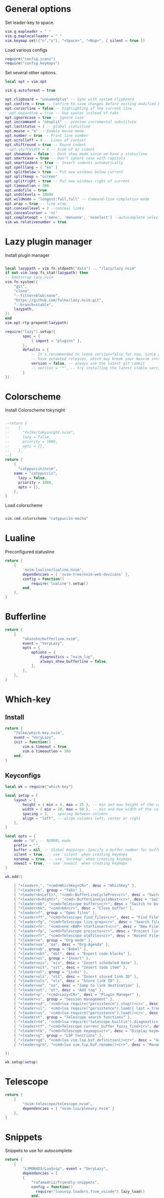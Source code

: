 * General options
Set leader-key to space.
#+BEGIN_SRC lua :tangle ~/.config/nvim/init.lua
vim.g.mapleader = " "
vim.g.maplocalleader = " "
vim.keymap.set({"n","v"}, "<Space>", "<Nop>", { silent = true })

#+END_SRC
Load various configs
#+BEGIN_SRC lua :tangle~/.config/nvim/init.lua
require("config.icons")
require("config.keymaps")
#+END_SRC
Set several other options.
#+BEGIN_SRC lua :tangle ~/.config/nvim/init.lua
local opt = vim.opt

vim.g.autoformat = true

opt.clipboard = "unnamedplus" -- Sync with system clipboard
opt.confirm = true -- Confirm to save changes before exiting modified buffer
opt.cursorline = false -- highlighting of the current line
--opt.expandtab = true -- Use spaces instead of tabs
opt.ignorecase = true -- Ignore case
opt.inccommand = "nosplit" -- preview incremental substitute
opt.laststatus = 3 -- global statusline
opt.mouse = "a" -- Enable mouse mode
opt.number = true -- Print line number
opt.scrolloff = 4 -- Lines of context
opt.shiftround = true -- Round indent
--opt.shiftwidth = 4 -- Size of an indent
opt.showmode = false -- Dont show mode since we have a statusline
opt.smartcase = true -- Don't ignore case with capitals
opt.smartindent = true -- Insert indents automatically
opt.spelllang = { "en" }
opt.splitbelow = true -- Put new windows below current
opt.splitkeep = "screen"
opt.splitright = true -- Put new windows right of current
opt.timeoutlen = 300
opt.undofile = true
opt.undolevels = 10000
opt.wildmode = "longest:full,full" -- Command-line completion mode
opt.wrap = true -- line wrap
opt.conceallevel = 2 --conceal links
opt.concealcursor = 'nc'
opt.completeopt = {'menu', 'menuone', 'noselect'} --autocomplete selection
vim.wo.relativenumber = true
#+END_SRC
* Lazy plugin manager
Install plugin manager
#+BEGIN_SRC lua :tangle ~/.config/nvim/init.lua

local lazypath = vim.fn.stdpath("data") .. "/lazy/lazy.nvim"
if not vim.loop.fs_stat(lazypath) then
-- bootstrap lazy.nvim
vim.fn.system({ 
    "git", 
    "clone", 
    "--filter=blob:none", 
    "https://github.com/folke/lazy.nvim.git", 
    "--branch=stable",
    lazypath,
})
end
vim.opt.rtp:prepend(lazypath)

require("lazy").setup({
        spec = {
            { import = "plugins" },
        },
        defaults = {
            -- It's recommended to leave version=false for now, since a lot the plugin that support versioning,
            -- have outdated releases, which may break your Neovim install.
            version = false, -- always use the latest git commit
            -- version = "*", -- try installing the latest stable version for plugins that support semver
        }
})
#+END_SRC
* Colorscheme
Install Colorscheme tokynight
#+BEGIN_SRC lua :tangle ~/.config/nvim/lua/plugins/colorscheme.lua

--return {
--    {
--      "folke/tokyonight.nvim",
--      lazy = false,
--      priority = 1000,
--      opts = {},
--    },
--}
return {
    {
      "catppuccin/nvim",
	name = "catppuccin",
      lazy = false,
      priority = 1000,
      opts = {},
    },
}

#+END_SRC	

Load colorscheme
#+BEGIN_SRC lua :tangle ~/.config/nvim/init.lua

vim.cmd.colorscheme "catppuccin-mocha"

#+END_SRC
* Lualine
Preconfigured statusline
#+BEGIN_SRC lua :tangle ~/.config/nvim/lua/plugins/lualine.lua
return {
    {
        'nvim-lualine/lualine.nvim',
        dependencies = { 'nvim-tree/nvim-web-devicons' },
        config = function()
            require('lualine').setup()
        end,
    },
}
#+END_SRC
* Bufferline
#+BEGIN_SRC lua :tangle ~/.config/nvim/lua/plugins/bufferline.lua
return {
    {
        "akinsho/bufferline.nvim",
        event = "VeryLazy",
        opts = {
            options = {
                diagnostics = "nvim_lsp",
                always_show_bufferline = false,
            },
        },
    },
}
#+END_SRC
* Which-key
** Install
#+BEGIN_SRC lua :tangle ~/.config/nvim/lua/plugins/whichkey.lua
return {
    "folke/which-key.nvim",
    event = "VeryLazy",
    init = function()
        vim.o.timeout = true
        vim.o.timeoutlen = 300
    end,
}
#+END_SRC
** Keyconfigs
#+BEGIN_SRC lua :tangle ~/.config/nvim/lua/config/whichkey.lua
local wk = require("which-key")

local setup = {
    layout = {
        height = { min = 4, max = 25 }, -- min and max height of the columns
        width = { min = 20, max = 50 }, -- min and max width of the columns
        spacing = 3, -- spacing between columns
        align = "left", -- align columns left, center or right
    },
}

local opts = {
    mode = "n", -- NORMAL mode
    prefix = "",
    buffer = nil, -- Global mappings. Specify a buffer number for buffer local mappings
    silent = true, -- use `silent` when creating keymaps
    noremap = true, -- use `noremap` when creating keymaps
    nowait = true, -- use `nowait` when creating keymaps
}

wk.add({
	
    { "<leader>,", "<cmd>WhichKey<CR>", desc = "WhichKey" },
    { "<leader>b", group = "Tabs" },
    { "<leader>b<Left>", "<cmd>:BufferLineCyclePrev<cr>", desc = "Switch to left buffer" },
    { "<leader>b<Right>", "<cmd>:BufferLineCycleNext<cr>", desc = "Switch to right buffer" },
    { "<leader>bb", "<cmd>Telescope buffers<cr>", desc = "Switch to buffer" },
    { "<leader>bk", "<cmd>bd<cr>", desc = "Close buffer" },
    { "<leader>f", group = "Open files" },
    { "<leader>ff", "<cmd>Telescope find_files<cr>", desc = "Find File" },
    { "<leader>fg", "<cmd>Telescope live_grep<cr>", desc = "Search files (grep)" },
    { "<leader>fn", "<cmd>ene <BAR> startinsert<cr>", desc = "New File" },
    { "<leader>fp", "<cmd>Telescope projects<cr>", desc = "Project list" },
    { "<leader>fr", "<cmd>Telescope oldfiles<cr>", desc = "Recent Files" },
    { "<leader>o", group = "Org-mode" },
    { "<leader>oa", "oa", desc = "Org-Agenda" },
    { "<leader>ob", group = "Babel" },
    { "<leader>obt", "obt", desc = "Export code blocks" },
    { "<leader>oi", group = "Insert" },
    { "<leader>ois", "ois", desc = "Insert scheduled date" },
    { "<leader>oit", "oit", desc = "Insert todo item" },
    { "<leader>ol", group = "Links" },
    { "<leader>oli", "oli", desc = "Insert stored link ID" },
    { "<leader>ols", "ols", desc = "Store link ID" },
    { "<leader>oo", "oo", desc = "Jump to link destination" },
    { "<leader>ot", "ot", desc = "Add tag" },
    { "<leader>p", "<cmd>Lazy<CR>", desc = "Plugin Manager" },
    { "<leader>s", group = "Session management" },
    { "<leader>sd", '<cmd>lua require("persistence").stop()<cr>', desc = "Don't save session on exit" },
    { "<leader>sl", '<cmd>lua require("persistence").load({ last = true })<cr>', desc = "Restore last session" },
    { "<leader>ss", '<cmd>lua require("persistence").load()<cr>', desc = "Restore Session for current directory" },
    { "<leader>t", group = "Telescope search functions" },
    { "<leader>td", '<cmd>lua require("telescope.builtin").diagnostics({wrap_results=true, line_width="full"})<cr>', desc = "LSP Errors/Warnings" },
    { "<leader>tf", "<cmd>Telescope current_buffer_fuzzy_find<cr>", desc = "Fuzzy find in buffer" },
    { "<leader>tk", "<cmd>Telescope keymaps<cr>", desc = "Display keymaps" },
    { "<leader>g", group = "LSP functions" },
    { "<leader>gd", "<cmd>lua vim.lsp.buf.definition()<cr>", desc = "Go to function definition", nowait = true, remap = false },
    { "<leader>grn", "<cmd>lua vim.lsp.buf.rename()<cr>", desc = "Rename all references in buffer", nowait = true, remap = false },

})

wk.setup(setup)
#+END_SRC
* Telescope
#+BEGIN_SRC lua :tangle ~/.config/nvim/lua/plugins/telescope.lua
return {
    { 
        "nvim-telescope/telescope.nvim",
        dependencies = { "nvim-lua/plenary.nvim" }
    },
}
#+END_SRC
* Snippets
Snippets to use for autocomplete
#+BEGIN_SRC lua :tangle ~/.config/nvim/lua/plugins/snippets.lua
return {
    { 
        "L3MON4D3/LuaSnip", event = "VeryLazy",
        dependencies = {
        {
            "rafamadriz/friendly-snippets",
            config = function()
              require("luasnip.loaders.from_vscode").lazy_load()
            end,
          },
        },
    },
}
#+END_SRC

#+BEGIN_SRC lua :tangle ~/.config/nvim/lua/config/snippets.lua
local ls = require "luasnip"

vim.snippet.expand = ls.lsp_expand

---@diagnostic disable-next-line: duplicate-set-field
vim.snippet.active = function(filter)
  filter = filter or {}
  filter.direction = filter.direction or 1

  if filter.direction == 1 then
    return ls.expand_or_jumpable()
  else
    return ls.jumpable(filter.direction)
  end
end

---@diagnostic disable-next-line: duplicate-set-field
vim.snippet.jump = function(direction)
  if direction == 1 then
    if ls.expandable() then
      return ls.expand_or_jump()
    else
      return ls.jumpable(1) and ls.jump(1)
    end
  else
    return ls.jumpable(-1) and ls.jump(-1)
  end
end

vim.snippet.stop = ls.unlink_current

-- ================================================
--      My Configuration
-- ================================================
ls.config.set_config {
  history = true,
  updateevents = "TextChanged,TextChangedI",
  override_builtin = true,
}

vim.keymap.set({ "i", "s" }, "<c-k>", function()
  return vim.snippet.active { direction = 1 } and vim.snippet.jump(1)
end, { silent = true })

vim.keymap.set({ "i", "s" }, "<c-j>", function()
  return vim.snippet.active { direction = -1 } and vim.snippet.jump(-1)
end, { silent = true })
#+END_SRC
* Mini pairs
Autoclose brackets
#+BEGIN_SRC lua :tangle ~/.config/nvim/lua/plugins/minipairs.lua

return {
    {
        "echasnovski/mini.pairs",
        event = "VeryLazy",
    },
}
#+END_SRC
* Orgmode
** Setup Orgmode
#+BEGIN_SRC lua :tangle ~/.config/nvim/lua/plugins/orgmode.lua

return {
    {
    'nvim-orgmode/orgmode',
    dependencies = {
        { 'nvim-treesitter/nvim-treesitter', lazy = true },
    },
    event = 'VeryLazy',
    config = function()
        
        -- Setup treesitter
        require('nvim-treesitter.configs').setup({
        highlight = {
            enable = true,
        },
        ensure_installed = { 'org' },
        })

        -- Setup orgmode
        require('orgmode').setup({
        org_agenda_files = '/data/orgmode/**/*',
        org_default_notes_file = '/data/orgmode/refile.org',
        org_startup_indented = true,
        org_hide_leading_stars = true,
        org_hide_emphasis_markers = true,
        org_id_link_to_org_use_id = true,
        emacs_config = { executable_path = 'emacs', config_path='$HOME/.config/nvim/init_export.el' }

        })
    end,
    }
}
#+END_SRC
** Setup Orgmode-headlines
Nicer Headlines and config options for Code-blocks. Additionally bullets instead of stars for headlines
#+BEGIN_SRC lua :tangle ~/.config/nvim/lua/plugins/orgmode-headlines.lua
return {
    "lukas-reineke/headlines.nvim",
    dependencies = "nvim-treesitter/nvim-treesitter",
}
#+END_SRC
** Config orgmode-headlines
#+BEGIN_SRC lua :tangle ~/.config/nvim/lua/config/orgmode-headlines.lua
--vim.cmd [[highlight Headline1 guibg=#24283b]]
--vim.cmd [[highlight Headline2 guibg=#24283b]]
--vim.cmd [[highlight CodeBlock guibg=#394b70]]
--vim.cmd [[highlight Dash guibg=#D19A66 gui=bold]]

vim.cmd [[highlight Headline1 guibg=#1e2718]]
vim.cmd [[highlight Headline2 guibg=#21262d]]
vim.cmd [[highlight CodeBlock guibg=#1c1c1c]]
vim.cmd [[highlight Dash guibg=#D19A66 gui=bold]]

require("headlines").setup {
    org = {
	headline_highlights = { "Headline1", "Headline2" },
	fat_headlines = true,
	codeblock_highlight = true
       },
}

#+END_SRC
** emacs config
Create empty emacs config so that babel and export in orgmode can use emacs.
#+BEGIN_SRC elisp :tangle ~/.config/nvim/init_export.el
 
#+END_SRC
* Session management
#+BEGIN_SRC lua :tangle ~/.config/nvim/lua/plugins/persistence.lua
return {
    {
        "folke/persistence.nvim",
        event = "BufReadPre",
        opts = { options = vim.opt.sessionoptions:get() },
    },
}
#+END_SRC
* IDE
** Treesitter
#+BEGIN_SRC lua :tangle ~/.config/nvim/lua/plugins/treesitter.lua
return {
    { 
        "nvim-treesitter/nvim-treesitter",
        version = false,
        config = function()
            require("nvim-treesitter.configs").setup({
                -- A list of parser names, or "all"
                ensure_installed = { 
                    "bash",
                    "c",
                    "diff",
                    "go",
                    "html",
                    "javascript",
                    "jsdoc",
                    "json",
                    "jsonc",
                    "lua",
                    "luadoc",
                    "luap",
                    "markdown",
                    "markdown_inline",
                    "python",
                    "query",
                    "regex",
		       "rust",
                    "toml",
                    "tsx",
                    "typescript",
                    "vim",
                    "vimdoc",
                    "yaml",
                },

                -- Install parsers synchronously (only applied to `ensure_installed`)
                sync_install = false,

                -- Automatically install missing parsers when entering buffer
                -- Recommendation: set to false if you don't have `tree-sitter` CLI installed locally
                auto_install = false,

                highlight = {
                    enable = true,
                    -- Setting this to true will run `:h syntax` and tree-sitter at the same time.
                    -- Set this to `true` if you depend on 'syntax' being enabled (like for indentation).
                    -- Using this option may slow down your editor, and you may see some duplicate highlights.
                    -- Instead of true it can also be a list of languages
                    additional_vim_regex_highlighting = false,
                  },

                  incremental_selection = {
                      enable = true,
                  }
            }
            )
        end,
    },
    -- Show context of the current function
    {
        "nvim-treesitter/nvim-treesitter-context",
        enabled = true,
        opts = { 
            mode = "cursor", 
            max_lines = 4,
            multiline_threshold = 2, -- Maximum number of lines to show for a single context
        },
    },
}
#+END_SRC
** Autocomplete
#+BEGIN_SRC lua :tangle ~/.config/nvim/lua/plugins/completion.lua
return {
  {
    "hrsh7th/nvim-cmp",
    dependencies = {
      "onsails/lspkind.nvim",
      "hrsh7th/cmp-nvim-lsp",
      "hrsh7th/cmp-path",
      "hrsh7th/cmp-buffer",
      "L3MON4D3/LuaSnip",
      "saadparwaiz1/cmp_luasnip",
    },
    config = function()
      require "config.completion"
    end,
  },
}
#+END_SRC

Configuration options for the autocompletion:
#+BEGIN_SRC lua :tangle ~/.config/nvim/lua/config/completion.lua
require "config.snippets"

vim.opt.completeopt = { "menu", "menuone", "noselect" }

local lspkind = require "lspkind"
lspkind.init {}

local cmp = require("cmp")
local luasnip = require("luasnip")

cmp.setup {
  sources = {
    { name = "nvim_lsp" },
    { name = "luasnip" },
    { name = "path" },
    { name = "buffer" },
    { name = "orgmode" },
  },
  mapping = cmp.mapping.preset.insert ({
           ["<c-k>"] = cmp.mapping(function(fallback)
           if luasnip.expand_or_jumpable() then
             luasnip.expand_or_jump()
           else
             fallback()
           end
         end, { "i", "s" }),
         ["<c-e>"] = cmp.mapping.abort(),
         ["<CR>"] = cmp.mapping.confirm({ select=true }),
        }),
}

#+END_SRC
** LSP-Config
Currently only python with lsp pylsp and go with gopls are configured
#+BEGIN_SRC lua :tangle ~/.config/nvim/lua/plugins/lspconfig.lua
return {
    "neovim/nvim-lspconfig",
    dependencies = {
        "williamboman/mason.nvim",
        "williamboman/mason-lspconfig.nvim"
    },
    opts = {
		inlay_hints = { enabled = true },
    },
  config = function()
    local capabilities = vim.lsp.protocol.make_client_capabilities()
    capabilities = require('cmp_nvim_lsp').default_capabilities(capabilities)

    require('mason').setup()
    local mason_lspconfig = require 'mason-lspconfig'
    mason_lspconfig.setup {
        --ensure_installed = { "pyright", "marksman" }
       ensure_installed = { "pylsp", "marksman", "gopls", "rust_analyzer" }

    }
    --require("lspconfig").pyright.setup {
    --    capabilities = capabilities,
    --}
    require("lspconfig").pylsp.setup{
        settings ={
            pylsp = {
                plugins = {
                    pyflakes = { enabled = true,
                                 maxLineLength = 200},
                    black = { enabled = true },
                    pylsp_mypy = { enabled = true },
                    pycodestyle = {
			 maxLineLength = 200,
                    },
                    --jedi_completion = { fuzzy = true },
                }
            }
        }
    }

    require("lspconfig").gopls.setup{
	cmd = {'gopls'},
	-- for postfix snippets and analyzers
	capabilities = capabilities,
	    settings = {
	      gopls = {
		      experimentalPostfixCompletions = true,
		      analyses = {
		        unusedparams = true,
		        shadow = true,
		     },
		     staticcheck = true,
		    },
	    },
	on_attach = on_attach,
    }

    require'lspconfig'.rust_analyzer.setup {
    settings = {
        ['rust-analyzer'] = {
        cargo = {
          allFeatures = true,
          loadOutDirsFromCheck = true,
          buildScripts = {
            enable = true,
          },
        },
        -- Add clippy lints for Rust.
        checkOnSave = true,
        procMacro = {
          enable = true,
          ignored = {
            ["async-trait"] = { "async_trait" },
            ["napi-derive"] = { "napi" },
            ["async-recursion"] = { "async_recursion" },
          },        
	  },
    },
    }
    }

    require("lspconfig").marksman.setup {
        capabilities = capabilities,
    }
    require("lspconfig").rust_analyzer.setup {
        capabilities = capabilities,
    }
  end
}
#+END_SRC
** Null-ls
Use neovim as a language server to hook into LSP.
#+BEGIN_SRC lua :tangle ~/.config/nvim/lua/plugins/nonels.lua
return {
    { "nvimtools/none-ls.nvim" },
}
#+END_SRC
** Devicons
#+BEGIN_SRC lua :tangle ~/.config/nvim/lua/plugins/devicons.lua
return {
    { "nvim-tree/nvim-web-devicons", lazy = true },
}
#+END_SRC
* Load Modules
Load config configs and functions
#+BEGIN_SRC lua :tangle ~/.config/nvim/init.lua
require("mini.pairs").setup()
require("config.whichkey")
require("persistence").setup({opts})
require("config.orgmode-headlines")
require("config.autocommands")
require("null-ls").setup({
        sources = {
            require("null-ls").builtins.formatting.shfmt,
        },
})
#+END_SRC
* Keymaps
Keymaps outside of which-key
#+BEGIN_SRC lua :tangle ~/.config/nvim/lua/config/keymaps.lua
local keymap = vim.api.nvim_set_keymap

--work with tabs (nvim buffers)
keymap("n", "<C-tab>", "<cmd>Telescope buffers<cr>", { desc = "Switch Tab" })
keymap("n", "<C-w>", "<cmd>bd<cr>", { desc = "Close Tab" })

--session management
-- restore the session for the current directory
keymap("n", "<leader>ls", [[<cmd>lua require("persistence").load()<cr>]], {desc = "Restore Session for current directory"} )
-- restore the last session
keymap("n", "<leader>ll", [[<cmd>lua require("persistence").load({ last = true })<cr>]], { desc = "Restore last session" })
-- stop Persistence => session won't be saved on exit
keymap("n", "<leader>ld", [[<cmd>lua require("persistence").stop()<cr>]], { desc = "Don't save session on exit" })

--open search for files
--keymap("n", "<leader>f", "<cmd>Telescope find_files<cr>", { desc = "Open file search" })

--split windows
--horizontal
keymap("n", "<leader>s", "<cmd>split<cr>", { desc = "Horizontal split" })
--vertical
keymap("n", "<leader>v", "<cmd>vsplit<cr>", { desc = "Vertical split" })

--navigate windows
--up
keymap("n", "<leader><Up>", "<cmd>wincmd k<cr>", { desc = "Move to window above" })
--down
keymap("n", "<leader><Down>", "<cmd>wincmd j<cr>", { desc = "Move to window below" })
--left
keymap("n", "<leader><Left>", "<cmd>wincmd h<cr>", { desc = "Move to left window" })
--right
keymap("n", "<leader><Right>", "<cmd>wincmd l<cr>", { desc = "Move to right window" })

--markdown preview
keymap("n", "<leader>cp", "<cmd>MarkdownPreviewToggle<cr>", { desc = "Markdown Preview" })
#+END_SRC
* Autocommands
Automatically change directory to opened file
#+BEGIN_SRC lua :tangle ~/.config/nvim/lua/config/autocommands.lua
vim.api.nvim_create_autocmd(
    {"BufEnter"}, 
    { pattern = "*",    
    desc = "Automatically change directory to directory of current file",
    command = "cd %:p:h"
   }
)
#+END_SRC
* Additional configs
#+BEGIN_SRC lua :tangle ~/.config/nvim/lua/config/icons.lua
local M = {}

local icons = {
        misc = {
            dots = "󰇘",
        },
        dap = {
            Stopped             = { "󰁕 ", "DiagnosticWarn", "DapStoppedLine" },
            Breakpoint          = " ",
            BreakpointCondition = " ",
            BreakpointRejected  = { " ", "DiagnosticError" },
            LogPoint            = ".>",
        },
        diagnostics = {
            Error = " ",
            Warn  = " ",
            Hint  = " ",
            Info  = " ",
        },
        git = {
            added    = " ",
            modified = " ",
            removed  = " ",
        },
        kinds = {
            Array         = " ",
            Boolean       = "󰨙 ",
            Class         = " ",
            Codeium       = "󰘦 ",
            Color         = " ",
            Control       = " ",
            Collapsed     = " ",
            Constant      = "󰏿 ",
            Constructor   = " ",
            Copilot       = " ",
            Enum          = " ",
            EnumMember    = " ",
            Event         = " ",
            Field         = " ",
            File          = " ",
            Folder        = " ",
            Function      = "󰊕 ",
            Interface     = " ",
            Key           = " ",
            Keyword       = " ",
            Method        = "󰊕 ",
            Module        = " ",
            Namespace     = "󰦮 ",
            Null          = " ",
            Number        = "󰎠 ",
            Object        = " ",
            Operator      = " ",
            Package       = " ",
            Property      = " ",
            Reference     = " ",
            Snippet       = " ",
            String        = " ",
            Struct        = "󰆼 ",
            TabNine       = "󰏚 ",
            Text          = " ",
            TypeParameter = " ",
            Unit          = " ",
            Value         = " ",
        },
    }

for type, icon in pairs(icons.diagnostics) do
  local hl = "DiagnosticSign" .. type
  vim.fn.sign_define(hl, { text = icon, texthl = hl, numhl = hl })
end

return M
#+END_SRC
* Disabled modules
Currently disabled
  - bufferline
  - neo-tree
#+BEGIN_SRC lua :tangle ~/.config/nvim/lua/plugins/disabled.lua
    return {
        { "akinsho/bufferline.nvim", enabled = false },
        { "nvim-neo-tree/neo-tree.nvim", enabled = false },
}
#+END_SRC
